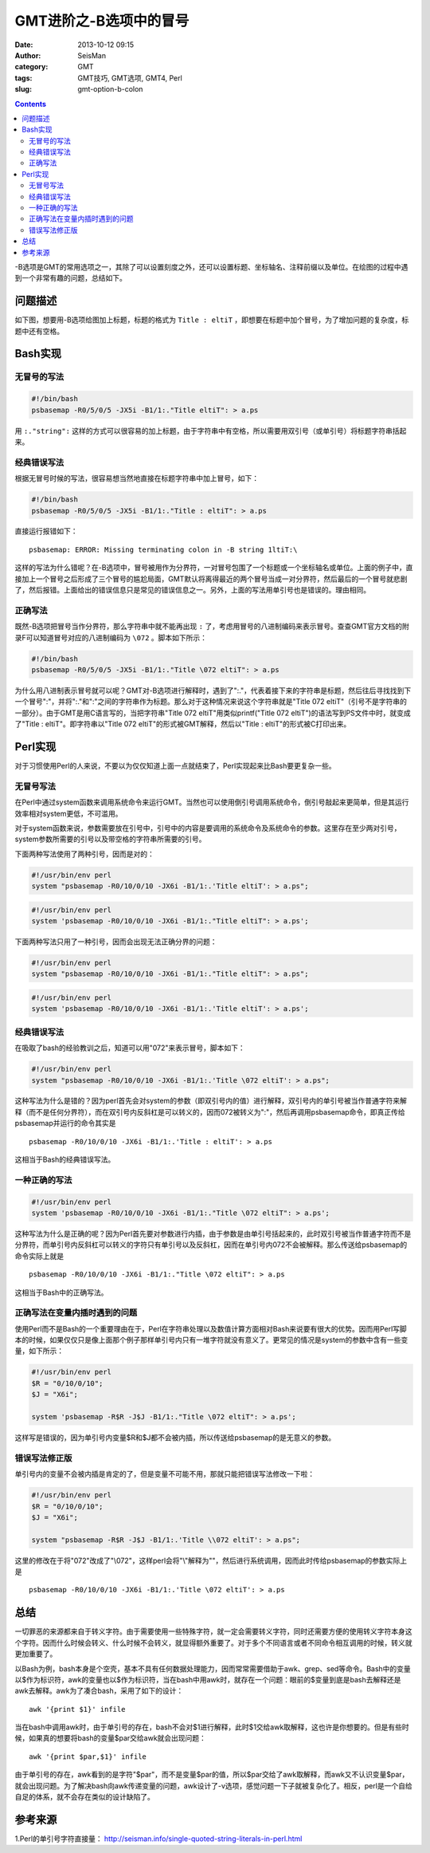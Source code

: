 GMT进阶之-B选项中的冒号
########################

:date: 2013-10-12 09:15
:author: SeisMan
:category: GMT
:tags: GMT技巧, GMT选项, GMT4, Perl
:slug: gmt-option-b-colon

.. contents::

-B选项是GMT的常用选项之一，其除了可以设置刻度之外，还可以设置标题、坐标轴名、注释前缀以及单位。在绘图的过程中遇到一个非常有趣的问题，总结如下。

问题描述
========

如下图，想要用-B选项给图加上标题，标题的格式为 ``Title : eltiT`` ，即想要在标题中加个冒号，为了增加问题的复杂度，标题中还有空格。

.. figure:: /images/2013101201.png
   :width: 400px
   :align: center
   :alt: fig

Bash实现
========

无冒号的写法
------------

.. code-block:: bash

   #!/bin/bash
   psbasemap -R0/5/0/5 -JX5i -B1/1:."Title eltiT": > a.ps

用 ``:."string":`` 这样的方式可以很容易的加上标题，由于字符串中有空格，所以需要用双引号（或单引号）将标题字符串括起来。

经典错误写法
------------

根据无冒号时候的写法，很容易想当然地直接在标题字符串中加上冒号，如下：

.. code-block:: bash

   #!/bin/bash
   psbasemap -R0/5/0/5 -JX5i -B1/1:."Title : eltiT": > a.ps


直接运行报错如下：

::

    psbasemap: ERROR: Missing terminating colon in -B string 1ltiT:\

这样的写法为什么错呢？在-B选项中，冒号被用作为分界符，一对冒号包围了一个标题或一个坐标轴名或单位。上面的例子中，直接加上一个冒号之后形成了三个冒号的尴尬局面，GMT默认将离得最近的两个冒号当成一对分界符，然后最后的一个冒号就悲剧了，然后报错。上面给出的错误信息只是常见的错误信息之一。另外，上面的写法用单引号也是错误的。理由相同。

正确写法
--------

既然-B选项把冒号当作分界符，那么字符串中就不能再出现 ``:`` 了，考虑用冒号的八进制编码来表示冒号。查查GMT官方文档的附录F可以知道冒号对应的八进制编码为 ``\072`` 。脚本如下所示：

.. code-block:: bash

   #!/bin/bash
   psbasemap -R0/5/0/5 -JX5i -B1/1:."Title \072 eltiT": > a.ps

为什么用八进制表示冒号就可以呢？GMT对-B选项进行解释时，遇到了":."，代表着接下来的字符串是标题，然后往后寻找找到下一个冒号":"，并将":."和":"之间的字符串作为标题。那么对于这种情况来说这个字符串就是"Title \072 eltiT"（引号不是字符串的一部分）。由于GMT是用C语言写的，当把字符串"Title \072 eltiT"用类似printf("Title \072 eltiT")的语法写到PS文件中时，就变成了"Title : eltiT"。即字符串以"Title \072 eltiT"的形式被GMT解释，然后以"Title : eltiT"的形式被C打印出来。

Perl实现
========

对于习惯使用Perl的人来说，不要以为仅仅知道上面一点就结束了，Perl实现起来比Bash要更复杂一些。

无冒号写法
----------

在Perl中通过system函数来调用系统命令来运行GMT。当然也可以使用倒引号调用系统命令，倒引号敲起来更简单，但是其运行效率相对system更低，不可滥用。

对于system函数来说，参数需要放在引号中，引号中的内容是要调用的系统命令及系统命令的参数。这里存在至少两对引号，system参数所需要的引号以及带空格的字符串所需要的引号。

下面两种写法使用了两种引号，因而是对的：

.. code-block:: perl

 #!/usr/bin/env perl
 system "psbasemap -R0/10/0/10 -JX6i -B1/1:.'Title eltiT': > a.ps";

.. code-block:: perl

 #!/usr/bin/env perl
 system 'psbasemap -R0/10/0/10 -JX6i -B1/1:."Title eltiT": > a.ps';

下面两种写法只用了一种引号，因而会出现无法正确分界的问题：

.. code-block:: perl

 #!/usr/bin/env perl
 system "psbasemap -R0/10/0/10 -JX6i -B1/1:."Title eltiT": > a.ps";

.. code-block:: perl

 #!/usr/bin/env perl
 system 'psbasemap -R0/10/0/10 -JX6i -B1/1:.'Title eltiT': > a.ps';

经典错误写法
------------

在吸取了bash的经验教训之后，知道可以用"\072"来表示冒号，脚本如下：

.. code-block:: perl

 #!/usr/bin/env perl
 system "psbasemap -R0/10/0/10 -JX6i -B1/1:.'Title \072 eltiT': > a.ps";

这种写法为什么是错的？因为perl首先会对system的参数（即双引号内的值）进行解释，双引号内的单引号被当作普通字符来解释（而不是任何分界符），而在双引号内反斜杠是可以转义的，因而\072被转义为":"，然后再调用psbasemap命令，即真正传给psbasemap并运行的命令其实是

::

    psbasemap -R0/10/0/10 -JX6i -B1/1:.'Title : eltiT': > a.ps

这相当于Bash的经典错误写法。

一种正确的写法
--------------

.. code-block:: perl

 #!/usr/bin/env perl
 system 'psbasemap -R0/10/0/10 -JX6i -B1/1:."Title \072 eltiT": > a.ps';

这种写法为什么是正确的呢？因为Perl首先要对参数进行内插，由于参数是由单引号括起来的，此时双引号被当作普通字符而不是分界符，而单引号内反斜杠可以转义的字符只有单引号以及反斜杠，因而在单引号内\072不会被解释。那么传送给psbasemap的命令实际上就是

::

    psbasemap -R0/10/0/10 -JX6i -B1/1:."Title \072 eltiT": > a.ps

这相当于Bash中的正确写法。

正确写法在变量内插时遇到的问题
------------------------------

使用Perl而不是Bash的一个重要理由在于，Perl在字符串处理以及数值计算方面相对Bash来说要有很大的优势。因而用Perl写脚本的时候，如果仅仅只是像上面那个例子那样单引号内只有一堆字符就没有意义了。更常见的情况是system的参数中含有一些变量，如下所示：

.. code-block:: perl

 #!/usr/bin/env perl
 $R = "0/10/0/10";
 $J = "X6i";

 system 'psbasemap -R$R -J$J -B1/1:."Title \072 eltiT": > a.ps';

这样写是错误的，因为单引号内变量$R和$J都不会被内插，所以传送给psbasemap的是无意义的参数。

错误写法修正版
--------------

单引号内的变量不会被内插是肯定的了，但是变量不可能不用，那就只能把错误写法修改一下啦：

.. code-block:: perl

 #!/usr/bin/env perl
 $R = "0/10/0/10";
 $J = "X6i";

 system "psbasemap -R$R -J$J -B1/1:.'Title \\072 eltiT': > a.ps";

这里的修改在于将"\072"改成了"\\072"，这样perl会将"\\"解释为"\"，然后进行系统调用，因而此时传给psbasemap的参数实际上是

::

    psbasemap -R0/10/0/10 -JX6i -B1/1:.'Title \072 eltiT': > a.ps

总结
====

一切罪恶的来源都来自于转义字符。由于需要使用一些特殊字符，就一定会需要转义字符，同时还需要方便的使用转义字符本身这个字符。因而什么时候会转义、什么时候不会转义，就显得额外重要了。对于多个不同语言或者不同命令相互调用的时候，转义就更加重要了。

以Bash为例，bash本身是个空壳，基本不具有任何数据处理能力，因而常常需要借助于awk、grep、sed等命令。Bash中的变量以$作为标识符，awk的变量也以$作为标识符，当在bash中用awk时，就存在一个问题：眼前的$变量到底是bash去解释还是awk去解释。awk为了凑合bash，采用了如下的设计：

::

    awk '{print $1}' infile

当在bash中调用awk时，由于单引号的存在，bash不会对$1进行解释，此时$1交给awk取解释，这也许是你想要的。但是有些时候，如果真的想要将bash的变量$par交给awk就会出现问题：

::

    awk '{print $par,$1}' infile

由于单引号的存在，awk看到的是字符"$par"，而不是变量$par的值，所以$par交给了awk取解释，而awk又不认识变量$par，就会出现问题。为了解决bash向awk传递变量的问题，awk设计了-v选项，感觉问题一下子就被复杂化了。相反，perl是一个自给自足的体系，就不会存在类似的设计缺陷了。

参考来源
========

1.Perl的单引号字符直接量： http://seisman.info/single-quoted-string-literals-in-perl.html
